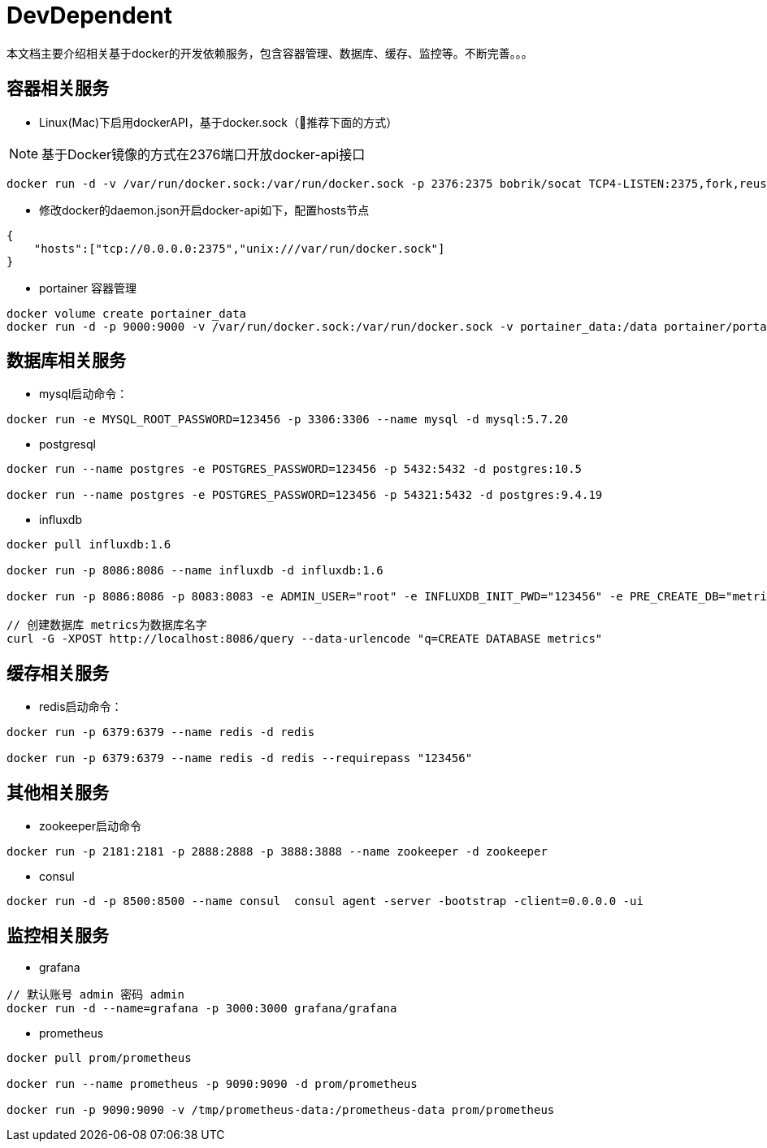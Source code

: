 = DevDependent

本文档主要介绍相关基于docker的开发依赖服务，包含容器管理、数据库、缓存、监控等。不断完善。。。

== 容器相关服务

* [line-through]##Linux(Mac)下启用dockerAPI，基于docker.sock##（推荐下面的方式）

NOTE: 基于Docker镜像的方式在2376端口开放docker-api接口

[source,bash]
----
docker run -d -v /var/run/docker.sock:/var/run/docker.sock -p 2376:2375 bobrik/socat TCP4-LISTEN:2375,fork,reuseaddr UNIX-CONNECT:/var/run/docker.sock
----


* 修改docker的daemon.json开启docker-api如下，配置hosts节点

[source,json]
----
{
    "hosts":["tcp://0.0.0.0:2375","unix:///var/run/docker.sock"]
}
----


* portainer 容器管理

[source,bash]
----
docker volume create portainer_data
docker run -d -p 9000:9000 -v /var/run/docker.sock:/var/run/docker.sock -v portainer_data:/data portainer/portainer
----

== 数据库相关服务

* mysql启动命令：

[source,bash]
----
docker run -e MYSQL_ROOT_PASSWORD=123456 -p 3306:3306 --name mysql -d mysql:5.7.20
----


* postgresql

[source,bash]
----
docker run --name postgres -e POSTGRES_PASSWORD=123456 -p 5432:5432 -d postgres:10.5

docker run --name postgres -e POSTGRES_PASSWORD=123456 -p 54321:5432 -d postgres:9.4.19
----


* influxdb

[source,bash]
----
docker pull influxdb:1.6

docker run -p 8086:8086 --name influxdb -d influxdb:1.6

docker run -p 8086:8086 -p 8083:8083 -e ADMIN_USER="root" -e INFLUXDB_INIT_PWD="123456" -e PRE_CREATE_DB="metrics" --name influxdb -d influxdb:1.6

// 创建数据库 metrics为数据库名字
curl -G -XPOST http://localhost:8086/query --data-urlencode "q=CREATE DATABASE metrics"
----

== 缓存相关服务

* redis启动命令：

[source,bash]
----
docker run -p 6379:6379 --name redis -d redis

docker run -p 6379:6379 --name redis -d redis --requirepass "123456"
----

== 其他相关服务

* zookeeper启动命令

[source,bash]
----
docker run -p 2181:2181 -p 2888:2888 -p 3888:3888 --name zookeeper -d zookeeper
----


* consul

[source,bash]
----
docker run -d -p 8500:8500 --name consul  consul agent -server -bootstrap -client=0.0.0.0 -ui
----


== 监控相关服务

* grafana

[source,bash]
----
// 默认账号 admin 密码 admin
docker run -d --name=grafana -p 3000:3000 grafana/grafana
----


* prometheus

[source,bash]
----
docker pull prom/prometheus

docker run --name prometheus -p 9090:9090 -d prom/prometheus

docker run -p 9090:9090 -v /tmp/prometheus-data:/prometheus-data prom/prometheus
----
